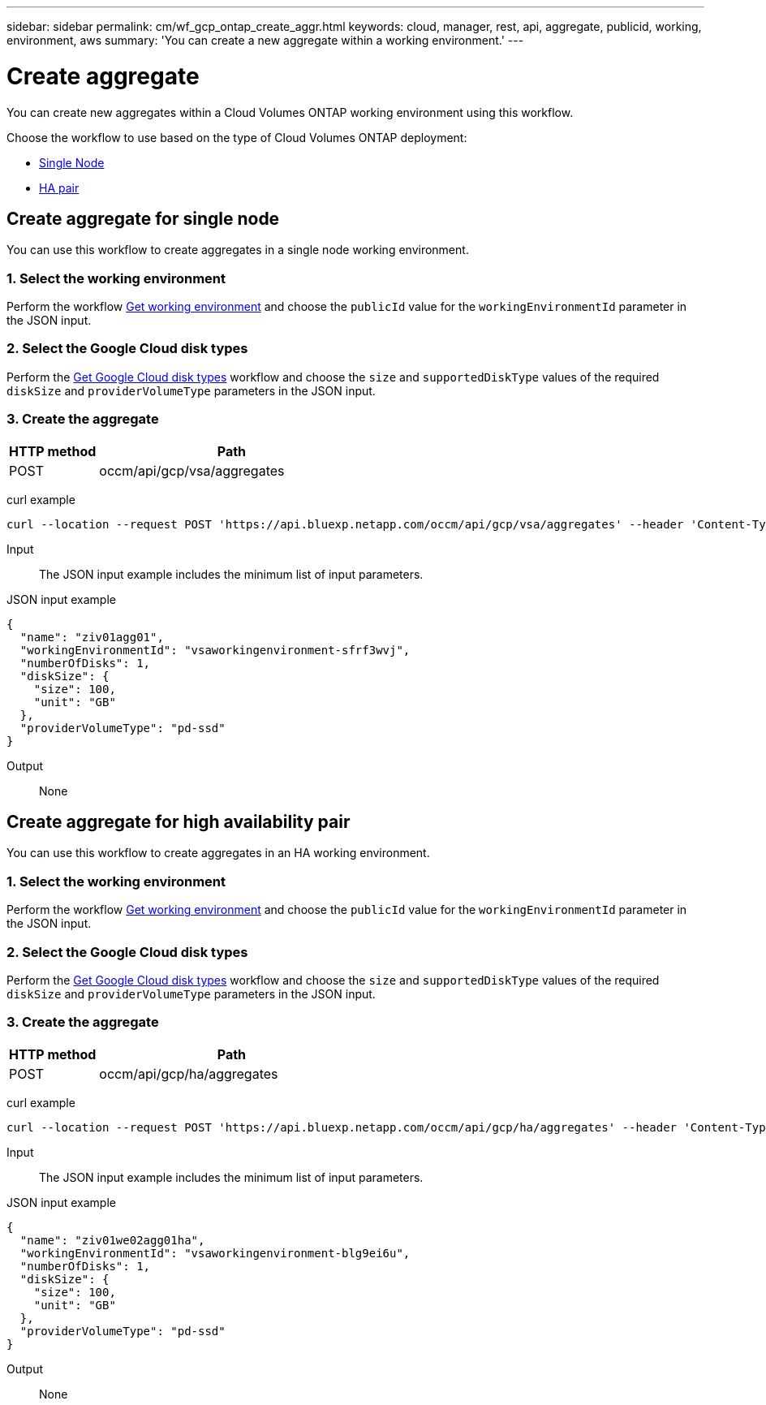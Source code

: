 // uuid: e9a2b639-000a-5f1e-a047-319bc15f2a47
---
sidebar: sidebar
permalink: cm/wf_gcp_ontap_create_aggr.html
keywords: cloud, manager, rest, api, aggregate, publicid, working, environment, aws
summary: 'You can create a new aggregate within a working environment.'
---

= Create aggregate
:hardbreaks:
:nofooter:
:icons: font
:linkattrs:
:imagesdir: ./media/

[.lead]
You can create new aggregates within a Cloud Volumes ONTAP working environment using this workflow.

Choose the workflow to use based on the type of Cloud Volumes ONTAP deployment:

* <<Create aggregate for single node, Single Node>>
* <<Create aggregate for high availability pair, HA pair>>

== Create aggregate for single node
You can use this workflow to create aggregates in a single node working environment.

=== 1. Select the working environment

Perform the workflow link:wf_gcp_cloud_get_wes.html#get-working-environment-for-single-node[Get working environment] and choose the `publicId` value for the `workingEnvironmentId` parameter in the JSON input.

=== 2. Select the Google Cloud disk types

Perform the link:wf_gcp_cloud_md_get_disk_types.html#get-gcp-disk-types-for-single-node[Get Google Cloud disk types] workflow and choose the `size`  and `supportedDiskType` values of the required `diskSize` and `providerVolumeType` parameters in the JSON input.

=== 3. Create the aggregate

[cols="25,75"*,options="header"]
|===
|HTTP method
|Path
|POST
|occm/api/gcp/vsa/aggregates
|===

curl example::
[source,curl]
curl --location --request POST 'https://api.bluexp.netapp.com/occm/api/gcp/vsa/aggregates' --header 'Content-Type: application/json' --header 'x-agent-id: <AGENT_ID>' --header 'Authorization: Bearer <ACCESS_TOKEN>' --d @JSONinput

Input::

The JSON input example includes the minimum list of input parameters.

JSON input example::
[source,json]
{
  "name": "ziv01agg01",
  "workingEnvironmentId": "vsaworkingenvironment-sfrf3wvj",
  "numberOfDisks": 1,
  "diskSize": {
    "size": 100,
    "unit": "GB"
  },
  "providerVolumeType": "pd-ssd"
}


Output::

None

== Create aggregate for high availability pair
You can use this workflow to create aggregates in an HA working environment.

=== 1. Select the working environment

Perform the workflow link:wf_gcp_cloud_get_wes.html#get-working-environment-for-high-availability-pair[Get working environment] and choose the `publicId` value for the `workingEnvironmentId` parameter in the JSON input.

=== 2. Select the Google Cloud disk types

Perform the link:wf_gcp_cloud_md_get_disk_types.html#get-gcp-disk-types-for-high-availability-pair[Get Google Cloud disk types] workflow and choose the `size`  and `supportedDiskType` values of the required `diskSize` and `providerVolumeType` parameters in the JSON input.

=== 3. Create the aggregate

[cols="25,75"*,options="header"]
|===
|HTTP method
|Path
|POST
|occm/api/gcp/ha/aggregates
|===

curl example::
[source,curl]
curl --location --request POST 'https://api.bluexp.netapp.com/occm/api/gcp/ha/aggregates' --header 'Content-Type: application/json' --header 'x-agent-id: <AGENT_ID>' --header 'Authorization: Bearer <ACCESS_TOKEN>' --d @JSONinput

Input::

The JSON input example includes the minimum list of input parameters.

JSON input example::
[source,json]
{
  "name": "ziv01we02agg01ha",
  "workingEnvironmentId": "vsaworkingenvironment-blg9ei6u",
  "numberOfDisks": 1,
  "diskSize": {
    "size": 100,
    "unit": "GB"
  },
  "providerVolumeType": "pd-ssd"
}



Output::

None
